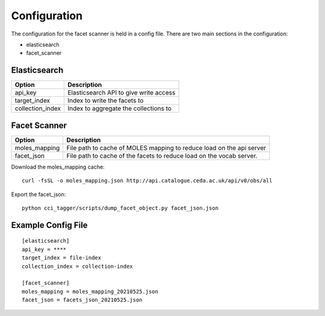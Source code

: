 Configuration
==============

The configuration for the facet scanner is held in a config file. There are two
main sections in the configuration:

- elasticsearch
- facet_scanner

Elasticsearch
--------------

+-----------------------+----------------------------------------------+
| Option                | Description                                  |
+=======================+==============================================+
| api_key               | Elasticsearch API to give write access       |
+-----------------------+----------------------------------------------+
| target_index          | Index to write the facets to                 |
+-----------------------+----------------------------------------------+
| collection_index      | Index to aggregate the collections to        |
+-----------------------+----------------------------------------------+


Facet Scanner
-------------

+-----------------------+-------------------------------------------------------------------------+
| Option                | Description                                                             |
+=======================+=========================================================================+
| moles_mapping         | File path to cache of MOLES mapping to reduce load on the api server    |
+-----------------------+-------------------------------------------------------------------------+
| facet_json            | File path to cache of the facets to reduce load on the vocab server.    |
+-----------------------+-------------------------------------------------------------------------+

Download the moles_mapping cache:

::

    curl -fsSL -o moles_mapping.json http://api.catalogue.ceda.ac.uk/api/v0/obs/all

Export the facet_json:

::

    python cci_tagger/scripts/dump_facet_object.py facet_json.json

Example Config File
--------------------

::

    [elasticsearch]
    api_key = ****
    target_index = file-index
    collection_index = collection-index

    [facet_scanner]
    moles_mapping = moles_mapping_20210525.json
    facet_json = facets_json_20210525.json

